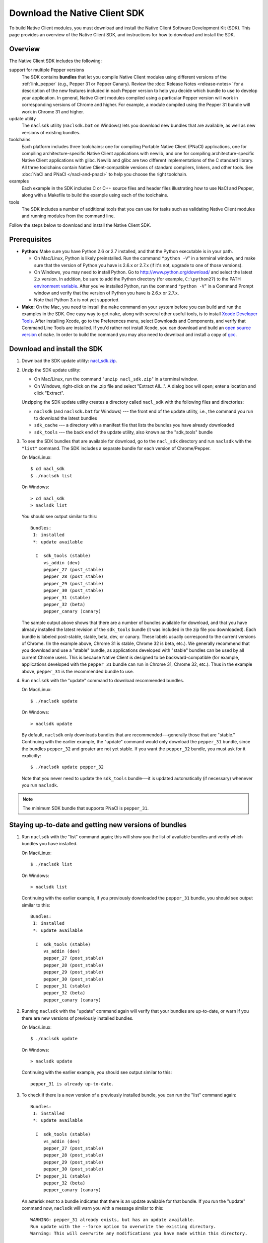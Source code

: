 .. _download:

Download the Native Client SDK
==============================

To build Native Client modules, you must download and install the Native
Client Software Development Kit (SDK). This page provides an overview
of the Native Client SDK, and instructions for how to download and
install the SDK.

Overview
--------

The Native Client SDK includes the following:

support for multiple Pepper versions
  The SDK contains **bundles** that let you compile Native Client modules
  using different versions of the
  :ref:`link_pepper` (e.g., Pepper 31 or Pepper Canary). Review the
  :doc:`Release Notes <release-notes>` for a description of the new features
  included in each Pepper version to help you decide which bundle to
  use to develop your application. In general, Native Client modules
  compiled using a particular Pepper version will work in
  corresponding versions of Chrome and higher. For example, a module
  compiled using the Pepper 31 bundle will work in Chrome 31 and
  higher.

update utility
  The ``naclsdk`` utility (``naclsdk.bat`` on Windows) lets you download new
  bundles that are available, as well as new versions of existing bundles.

toolchains
  Each platform includes three toolchains: one for compiling
  Portable Native Client (PNaCl) applications, one for compiling
  architecture-specific Native Client applications with newlib, and
  one for compiling architecture-specific Native Client applications with glibc.
  Newlib and glibc are two different implementations
  of the C standard library. All three toolchains contain
  Native Client-compatible versions of standard compilers, linkers,
  and other tools. See :doc:`NaCl and PNaCl </nacl-and-pnacl>` to help
  you choose the right toolchain.

examples
  Each example in the SDK includes C or C++ source files and header files
  illustrating how to use NaCl and Pepper, along with a Makefile to build
  the example using each of the toolchains.

tools
  The SDK includes a number of additional tools that you can use for
  tasks such as validating Native Client modules and running modules
  from the command line.

Follow the steps below to download and install the Native Client SDK.

Prerequisites
-------------

* **Python:** Make sure you have Python 2.6 or 2.7 installed, and that the
  Python executable is in your path.

  * On Mac/Linux, Python is likely preinstalled. Run the command ``"python
    -V``" in a terminal window, and make sure that the version of Python you
    have is 2.6.x or 2.7.x (if it's not, upgrade to one of those versions).
  * On Windows, you may need to install Python. Go to
    `http://www.python.org/download/ <http://www.python.org/download/>`_ and
    select the latest 2.x version. In addition, be sure to add the Python
    directory (for example, ``C:\python27``) to the PATH `environment
    variable <http://en.wikipedia.org/wiki/Environment_variable>`_. After
    you've installed Python, run the command ``"python -V``" in a Command
    Prompt window and verify that the version of Python you have is 2.6.x or
    2.7.x.
  * Note that Python 3.x is not yet supported.

* **Make:** On the Mac, you need to install the ``make`` command on your system
  before you can build and run the examples in the SDK. One easy way to get
  ``make``, along with several other useful tools, is to install
  `Xcode Developer Tools <https://developer.apple.com/technologies/tools/>`_.
  After installing Xcode, go to the Preferences menu, select
  Downloads and Components, and verify that Command Line Tools are installed.
  If you'd rather not install Xcode, you can download and build an
  `open source version
  <http://mac.softpedia.com/dyn-postdownload.php?p=44632&t=4&i=1>`_ of
  ``make``. In order to build the command you may also need to download and
  install a copy of `gcc <https://github.com/kennethreitz/osx-gcc-installer>`_.

Download and install the SDK
----------------------------

#. Download the SDK update utility: `nacl_sdk.zip
   <http://storage.googleapis.com/nativeclient-mirror/nacl/nacl_sdk/nacl_sdk.zip>`_.

#. Unzip the SDK update utility:

   * On Mac/Linux, run the command "``unzip nacl_sdk.zip``" in a terminal
     window.
   * On Windows, right-click on the .zip file and select "Extract All...". A
     dialog box will open; enter a location and click "Extract".

   Unzipping the SDK update utility creates a directory called ``nacl_sdk`` with
   the following files and directories:

   * ``naclsdk`` (and ``naclsdk.bat`` for Windows) --- the front end of the update
     utility, i.e., the command you run to download the latest bundles
   * ``sdk_cache`` --- a directory with a manifest file that lists the bundles
     you have already downloaded
   * ``sdk_tools`` --- the back end of the update utility, also known as the
     "sdk_tools" bundle

#. To see the SDK bundles that are available for download, go to the ``nacl_sdk``
   directory and run ``naclsdk`` with the ``"list"`` command.
   The SDK includes a separate bundle for each version of Chrome/Pepper.

   On Mac/Linux::

     $ cd nacl_sdk
     $ ./naclsdk list

   On Windows::

     > cd nacl_sdk
     > naclsdk list

   You should see output similar to this::

    Bundles:
     I: installed
     *: update available

      I  sdk_tools (stable)
         vs_addin (dev)
         pepper_27 (post_stable)
         pepper_28 (post_stable)
         pepper_29 (post_stable)
         pepper_30 (post_stable)
         pepper_31 (stable)
         pepper_32 (beta)
         pepper_canary (canary)

   The sample output above shows that there are a number of bundles available
   for download, and that you have already installed the latest revision of the
   ``sdk_tools`` bundle (it was included in the zip file you downloaded).
   Each bundle is labeled post-stable, stable, beta, dev, or canary.
   These labels usually correspond to the current versions of
   Chrome. (In the example above, Chrome 31 is stable, Chrome 32 is beta, etc.).
   We generally recommend that you download and use a "stable" bundle,
   as applications developed with "stable" bundles can be used by all current
   Chrome users. This is because Native Client is designed to be
   backward-compatible (for example, applications developed with the
   ``pepper_31`` bundle can run in Chrome 31, Chrome 32, etc.).
   Thus in the example above, ``pepper_31`` is the recommended bundle to use.

#. Run ``naclsdk`` with the "update" command to download recommended bundles.

   On Mac/Linux::

     $ ./naclsdk update

   On Windows::

     > naclsdk update

   By default, ``naclsdk`` only downloads bundles that are
   recommended---generally those that are "stable." Continuing with the earlier example, the
   "update" command would only download the ``pepper_31``
   bundle, since the bundles ``pepper_32`` and greater are not yet stable.
   If you want the ``pepper_32`` bundle, you must ask for it explicitly::

     $ ./naclsdk update pepper_32

   Note that you never need to update the ``sdk_tools`` bundle---it is
   updated automatically (if necessary) whenever you run ``naclsdk``.

.. Note::
  :class: note

  The minimum SDK bundle that supports PNaCl is ``pepper_31``.

Staying up-to-date and getting new versions of bundles
------------------------------------------------------

#. Run ``naclsdk`` with the "list" command again; this will show you the list of
   available bundles and verify which bundles you have installed.

   On Mac/Linux::

     $ ./naclsdk list

   On Windows::

     > naclsdk list

   Continuing with the earlier example, if you previously downloaded the
   ``pepper_31`` bundle, you should see output similar to this::

    Bundles:
     I: installed
     *: update available

      I  sdk_tools (stable)
         vs_addin (dev)
         pepper_27 (post_stable)
         pepper_28 (post_stable)
         pepper_29 (post_stable)
         pepper_30 (post_stable)
      I  pepper_31 (stable)
         pepper_32 (beta)
         pepper_canary (canary)

#. Running ``naclsdk`` with the "update" command again will verify that your
   bundles are up-to-date, or warn if you there are new versions of previously
   installed bundles.

   On Mac/Linux::

     $ ./naclsdk update

   On Windows::

     > naclsdk update

   Continuing with the earlier example, you should see output similar to this::

     pepper_31 is already up-to-date.

#. To check if there is a new version of a previously installed bundle, you can
   run the "list" command again::

    Bundles:
     I: installed
     *: update available

      I  sdk_tools (stable)
         vs_addin (dev)
         pepper_27 (post_stable)
         pepper_28 (post_stable)
         pepper_29 (post_stable)
         pepper_30 (post_stable)
      I* pepper_31 (stable)
         pepper_32 (beta)
         pepper_canary (canary)

   An asterisk next to a bundle indicates that there is an update
   available for that bundle. If you run  the "update" command now,
   ``naclsdk`` will warn you with a message similar to this::

     WARNING: pepper_31 already exists, but has an update available.
     Run update with the --force option to overwrite the existing directory.
     Warning: This will overwrite any modifications you have made within this directory.

   To dowload the new version of a bundle and overwrite the existing directory
   for that bundle, run ``naclsdk`` with the ``--force`` option.

   On Mac/Linux::

     $ ./naclsdk update --force

   On Windows::

     > naclsdk update --force

#. For more information about the ``naclsdk`` utility, run:

   On Mac/Linux::

     $ ./naclsdk help

   On Windows::

     > naclsdk help

Next steps:

* Browse through the :doc:`Release Notes <release-notes>` for important
  information about the SDK and new bundles.
* If you're just getting started with Native Client, we recommend reading
  the :doc:`Technical Overview <../overview>` and walking through the
  :doc:`Getting Started Tutorial </devguide/tutorial/tutorial-part1>`.
* If you'd rather dive into information about the toolchains, see
  :doc:`Building Native Client Modules </devguide/devcycle/building>`.
